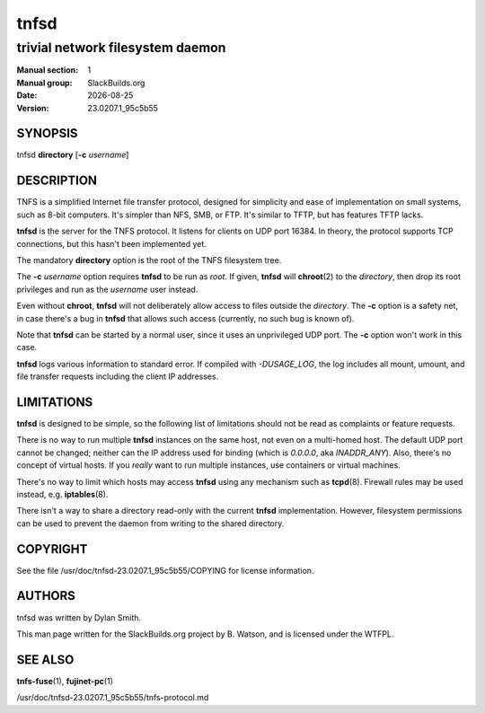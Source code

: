 .. RST source for tnfsd(1) man page. Convert with:
..   rst2man.py tnfsd.rst > tnfsd.1

.. |version| replace:: 23.0207.1_95c5b55
.. |date| date::

=====
tnfsd
=====

---------------------------------
trivial network filesystem daemon
---------------------------------

:Manual section: 1
:Manual group: SlackBuilds.org
:Date: |date|
:Version: |version|

SYNOPSIS
========

tnfsd **directory** [**-c** *username*]

DESCRIPTION
===========

TNFS is a simplified Internet file transfer protocol, designed for
simplicity and ease of implementation on small systems, such as 8-bit
computers. It's simpler than NFS, SMB, or FTP. It's similar to TFTP,
but has features TFTP lacks.

**tnfsd** is the server for the TNFS protocol. It listens for clients
on UDP port 16384. In theory, the protocol supports TCP connections,
but this hasn't been implemented yet.

The mandatory **directory** option is the root of the TNFS filesystem
tree.

The **-c** *username* option requires **tnfsd** to be run as
*root*. If given, **tnfsd** will **chroot**\(2) to the *directory*,
then drop its root privileges and run as the *username* user instead.

Even without **chroot**, **tnfsd** will not deliberately allow access
to files outside the *directory*. The **-c** option is a safety net,
in case there's a bug in **tnfsd** that allows such access (currently,
no such bug is known of).

Note that **tnfsd** can be started by a normal user, since it uses an
unprivileged UDP port. The **-c** option won't work in this case.

**tnfsd** logs various information to standard error. If compiled with
*-DUSAGE_LOG*, the log includes all mount, umount, and file transfer
requests including the client IP addresses.

LIMITATIONS
===========

**tnfsd** is designed to be simple, so the following list of
limitations should not be read as complaints or feature requests.

There is no way to run multiple **tnfsd** instances on the same
host, not even on a multi-homed host. The default UDP port cannot
be changed; neither can the IP address used for binding (which is
*0.0.0.0*, aka *INADDR_ANY*). Also, there's no concept of virtual
hosts. If you *really* want to run multiple instances, use containers
or virtual machines.

There's no way to limit which hosts may access **tnfsd** using any
mechanism such as **tcpd**\(8). Firewall rules may be used instead,
e.g. **iptables**\(8).

There isn't a way to share a directory read-only with the current
**tnfsd** implementation. However, filesystem permissions can be used
to prevent the daemon from writing to the shared directory.

COPYRIGHT
=========

See the file /usr/doc/tnfsd-|version|/COPYING for license information.

AUTHORS
=======

tnfsd was written by Dylan Smith.

This man page written for the SlackBuilds.org project
by B. Watson, and is licensed under the WTFPL.

SEE ALSO
========

**tnfs-fuse**\(1), **fujinet-pc**\(1)

/usr/doc/tnfsd-|version|/tnfs-protocol.md
